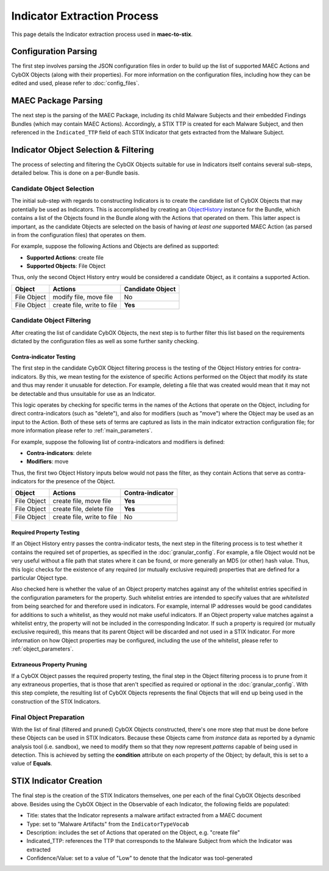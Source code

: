 Indicator Extraction Process
============================
This page details the Indicator extraction process used in **maec-to-stix**.

Configuration Parsing
---------------------
The first step involves parsing the JSON configuration files in order to build
up the list of supported MAEC Actions and CybOX Objects (along with their
properties). For more information on the configuration files, including how they
can be edited and used, please refer to :doc:`config_files`.

MAEC Package Parsing
--------------------
The next step is the parsing of the MAEC Package, including its child Malware
Subjects and their embedded Findings Bundles (which may contain MAEC Actions).
Accordingly, a STIX TTP is created for each Malware Subject, and then referenced
in the ``Indicated_TTP`` field of each STIX Indicator that gets extracted from
the Malware Subject.

Indicator Object Selection & Filtering
--------------------------------------
The process of selecting and filtering the CybOX Objects suitable for use in
Indicators itself contains several sub-steps, detailed below. This is done on a
per-Bundle basis.

Candidate Object Selection
~~~~~~~~~~~~~~~~~~~~~~~~~~~
The initial sub-step with regards to constructing Indicators is to create the
candidate list of CybOX Objects that may potentially be used as Indicators. 
This is accomplished by creating an `ObjectHistory`_ instance for the Bundle, 
which contains a list of the Objects found in the Bundle along with the Actions 
that operated on them. This latter aspect is important, as the candidate Objects 
are selected on the basis of having *at least one* supported MAEC Action 
(as parsed in from the configuration files) that operates on them. 

For example, suppose the following Actions and Objects are defined as supported:

* **Supported Actions**: create file
* **Supported Objects**: File Object


Thus, only the second Object History entry would be considered a candidate
Object, as it contains a supported Action.

============= ============================ ===================
Object           Actions                     Candidate Object
============= ============================ ===================
File Object    modify file, move file         No
File Object    create file, write to file     **Yes**
============= ============================ ===================

.. _ObjectHistory: http://maec.readthedocs.org/en/latest/api/bundle/object_history.html#maec.bundle.object_history.ObjectHistory

Candidate Object Filtering
~~~~~~~~~~~~~~~~~~~~~~~~~~
After creating the list of candidate CybOX Objects, the next step is to further
filter this list based on the requirements dictated by the configuration files
as well as some further sanity checking. 

.. _contra-indicator:

Contra-indicator Testing
^^^^^^^^^^^^^^^^^^^^^^^^
The first step in the candidate CybOX Object filtering process is the testing
of the Object History entries for contra-indicators. By this, we mean testing for
the existence of specific Actions performed on the Object that modify its state 
and thus may render it unusable for detection. For example, deleting a file that
was created would mean that it may not be detectable and thus unsuitable for use 
as an Indicator.

This logic operates by checking for specific terms in the names of the Actions
that operate on the Object, including for direct contra-indicators (such as "delete"), 
and also for modifiers (such as "move") where the Object may be used as an input
to the Action. Both of these sets of terms are captured as lists in the main 
indicator extraction configuration file; for more information please refer to
:ref:`main_parameters`.

For example, suppose the following list of contra-indicators and modifiers is
defined:

* **Contra-indicators**: delete
* **Modifiers**: move

Thus, the first two Object History inputs below would not pass the filter,
as they contain Actions that serve as contra-indicators for the presence
of the Object.

============= ============================ ===================
Object           Actions                     Contra-indicator
============= ============================ ===================
File Object    create file, move file         **Yes**
File Object    create file, delete file       **Yes**
File Object    create file, write to file       No
============= ============================ ===================

Required Property Testing
^^^^^^^^^^^^^^^^^^^^^^^^^
If an Object History entry passes the contra-indicator tests, the next step in the 
filtering process is to test whether it contains the required set of properties, 
as specified in the :doc:`granular_config`. For example, a file Object would not
be very useful without a file path that states where it can be found, or more 
generally an MD5 (or other) hash value. Thus, this logic checks for the existence
of any required (or mutually exclusive required) properties that are defined
for a particular Object type. 

Also checked here is whether the value of an Object property matches against
any of the whitelist entries specified in the configuration parameters for the
property. Such whitelist entries are intended to specify values that are 
*whitelisted* from being searched for and therefore used in indicators. For example,
internal IP addresses would be good candidates for additions to such a whitelist,
as they would not make useful indicators. If an Object property value matches against
a whitelist entry, the property will not be included in the corresponding Indicator. 
If such a property is required (or mutually exclusive required), this means that its
parent Object will be discarded and not used in a STIX Indicator. For more information
on how Object properties may be configured, including the use of the whitelist, please
refer to :ref:`object_parameters`.

Extraneous Property Pruning
^^^^^^^^^^^^^^^^^^^^^^^^^^^
If a CybOX Object passes the required property testing, the final step in the
Object filtering process is to prune from it any extraneous properties, that is
those that aren't specified as required or optional in the :doc:`granular_config`.
With this step complete, the resulting list of CybOX Objects represents the final
Objects that will end up being used in the construction of the STIX Indicators.

Final Object Preparation
~~~~~~~~~~~~~~~~~~~~~~~~
With the list of final (filtered and pruned) CybOX Objects constructed, there's one
more step that must be done before these Objects can be used in STIX Indicators.
Because these Objects came from *instance* data as reported by a dynamic analysis
tool (i.e. sandbox), we need to modify them so that they now represent *patterns*
capable of being used in detection. This is achieved by setting the **condition** 
attribute on each property of the Object; by default, this is set to a value of
**Equals**. 

STIX Indicator Creation
-----------------------
The final step is the creation of the STIX Indicators themselves, one per each
of the final CybOX Objects described above. Besides using the CybOX Object in the
Observable of each Indicator, the following fields are populated:

* Title: states that the Indicator represents a malware artifact extracted from a MAEC document
* Type: set to "Malware Artifacts" from the ``IndicatorTypeVocab``
* Description: includes the set of Actions that operated on the Object, e.g. "create file"
* Indicated_TTP: references the TTP that corresponds to the Malware Subject from which the Indicator was extracted
* Confidence/Value: set to a value of "Low" to denote that the Indicator was tool-generated



